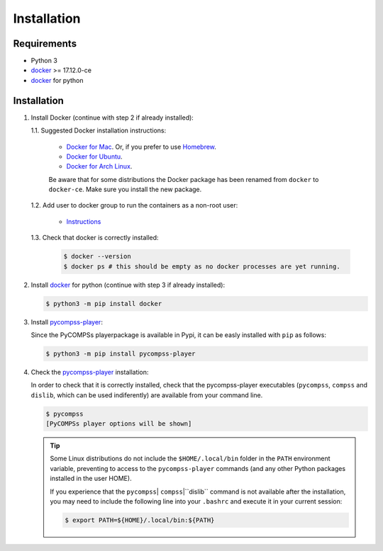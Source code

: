 Installation
============

Requirements
------------

- Python 3
- `docker <https://www.docker.com>`_ >= 17.12.0-ce
- `docker <https://pypi.org/project/docker-py/>`_ for python


Installation
------------

1. Install Docker (continue with step 2 if already installed):

   1.1. Suggested Docker installation instructions:

      -  `Docker for
         Mac <https://store.docker.com/editions/community/docker-ce-desktop-mac>`__.
         Or, if you prefer to use `Homebrew <https://brew.sh/>`__.

      -  `Docker for
         Ubuntu <https://docs.docker.com/install/linux/docker-ce/ubuntu/#install-docker-ce-1>`__.

      -  `Docker for Arch
         Linux <https://wiki.archlinux.org/index.php/Docker#Installation>`__.

      Be aware that for some distributions the Docker package has been renamed
      from ``docker`` to ``docker-ce``. Make sure you install the new
      package.

   1.2. Add user to docker group to run the containers as a non-root user:

      -  `Instructions <https://docs.docker.com/install/linux/linux-postinstall/>`__

   1.3. Check that docker is correctly installed:

       .. code:: bash

           $ docker --version
           $ docker ps # this should be empty as no docker processes are yet running.

2. Install `docker <https://docker-py.readthedocs.io/en/stable/>`__ for python
   (continue with step 3 if already installed):

   .. code:: bash

       $ python3 -m pip install docker

3. Install `pycompss-player <https://pypi.org/project/pycompss-player/>`_:

   Since the PyCOMPSs playerpackage is available in Pypi, it can be easly installed with ``pip`` as follows:

   .. code-block:: console

       $ python3 -m pip install pycompss-player


4. Check the `pycompss-player <https://pypi.org/project/pycompss-player/>`_ installation:

   In order to check that it is correctly installed, check that the
   pycompss-player executables (``pycompss``, ``compss`` and ``dislib``,
   which can be used indiferently) are available from your command line.

   .. code-block:: console

       $ pycompss
       [PyCOMPSs player options will be shown]


   .. TIP::

       Some Linux distributions do not include the ``$HOME/.local/bin`` folder
       in the ``PATH`` environment variable, preventing to access to the ``pycompss-player``
       commands (and any other Python packages installed in the user HOME).

       If you experience that the ``pycompss``\| ``compss``\|``dislib`` command is
       not available after the installation, you may need to include the
       following line into your ``.bashrc`` and execute it in your current session:

       .. code-block:: console

           $ export PATH=${HOME}/.local/bin:${PATH}
